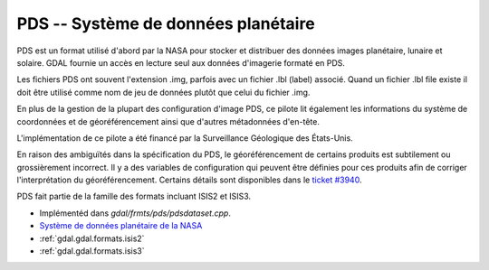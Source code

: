 .. _`gdal.gdal.formats.pds`:

=====================================
PDS -- Système de données planétaire
=====================================

PDS est un format utilisé d'abord par la NASA pour stocker et distribuer des 
données images planétaire, lunaire et solaire. GDAL fournie un accès en lecture 
seul aux données d'imagerie formaté en PDS.

Les fichiers PDS ont souvent l'extension .img, parfois avec un fichier .lbl (label) 
associé. Quand un fichier .lbl file existe il doit être utilisé comme nom de jeu 
de données plutôt que celui du fichier .img.

En plus de la gestion de la plupart des configuration d'image PDS, ce pilote lit 
également les informations du système de coordonnées et de géoréférencement ainsi 
que d'autres métadonnées d'en-tête.

L'implémentation de ce pilote a été financé par la Surveillance Géologique des 
États-Unis.

En raison des ambiguïtés dans la spécification du PDS, le géoréférencement de 
certains produits est subtilement ou grossièrement incorrect. Il y a des variables 
de configuration qui peuvent être définies pour ces produits afin de corriger 
l'interprétation du géoréférencement. Certains détails sont disponibles dans le
`ticket #3940 <http://trac.osgeo.org/gdal/ticket/3940>`_.

PDS fait partie de la famille des formats incluant ISIS2 et ISIS3.

.. seealso::

* Implémentéd dans *gdal/frmts/pds/pdsdataset.cpp*.
* `Système de données planétaire de la NASA <http://pds.nasa.gov/>`_
* :ref:`gdal.gdal.formats.isis2`
* :ref:`gdal.gdal.formats.isis3`

.. yjacolin at free.fr, Yves Jacolin - 2011/08/17 (trunk 22516)